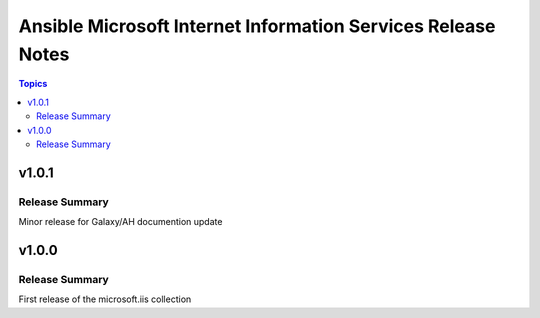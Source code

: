 =============================================================
Ansible Microsoft Internet Information Services Release Notes
=============================================================

.. contents:: Topics

v1.0.1
======

Release Summary
---------------

Minor release for Galaxy/AH documention update

v1.0.0
======

Release Summary
---------------

First release of the microsoft.iis collection
